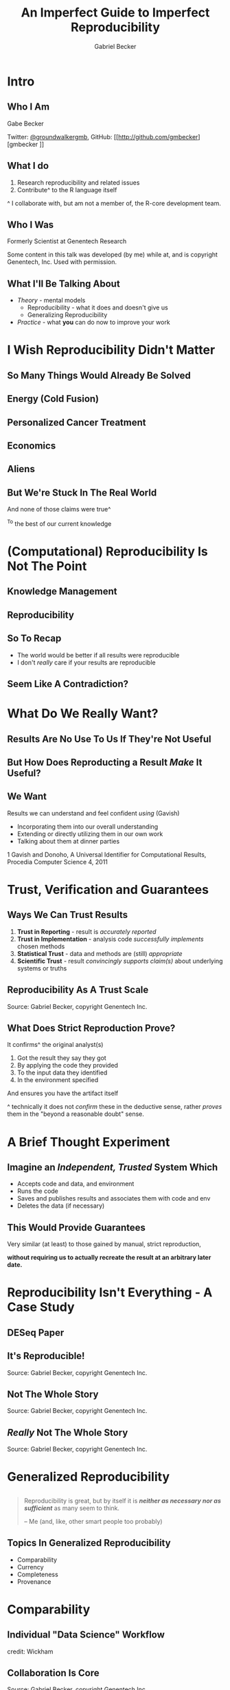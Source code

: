 # -*- org-re-reveal-title-slide: "<h2>%t</h2><h4>%a</h4><h6>Twitter: @groundwalkergmb, Github:@gmbecker</h6>" -*-
#+title: An Imperfect Guide to Imperfect Reproducibility
#+author: Gabriel Becker
#+email: @groundwalkergmb
#+options: toc:nil timestamp:nil num:nil
#+options: H:2
# #+OPTIONS: reveal_title_slide:
#+REVEAL_THEME: solarized
#+REVEAL_EXTRA_CSS: ./jsm2018.css
#+REVEAL_SLIDE_FOOTER: <div class="footer">Gabriel Becker, Keynote - Advanced R Course <br/> May Institute For Computational Proteomics 2019, Northeastern University</div>
#+REVEAL_TRANS: none
#+REVEAL_ROOT:./reveal.js


* Intro
** Who I Am
Gabe Becker

Twitter: [[http://twitter.com/groundwalkergmb][@groundwalkergmb]], GitHub: [[http://github.com/gmbecker][gmbecker
]]

** What I do

1. Research reproducibility and related issues
2. Contribute^ to the R language itself

#+ATTR_HTML: :class small
^ I collaborate with, but am not a member of, the R-core development team.

** Who I Was
Formerly Scientist at Genentech Research

Some content in this talk was developed (by me) while at, and is
copyright Genentech, Inc. Used with permission.
** What I'll Be Talking About
- /Theory/ - mental models
  - Reproducibility - what it does and doesn't give us
  - Generalizing Reproducibility
- /Practice/ - what *you* can do now to improve your work

* I *Wish* Reproducibility Didn't Matter
** So Many Things Would Already Be Solved
** Energy (Cold Fusion)
#+REVEAL_HTML: <div class="column" style="float:left; width: 50%; height: 50%">
[[./coldfusionpaper.png]]
#+REVEAL_HTML: </div><div class="column" style="float:left; width: 50%">
[[./coldfusionrefute1.png]]

[[./coldfusionrefute2.png]]
#+REVEAL_HTML: </div>
** Personalized Cancer Treatment
#+ATTR_HTML: :height 65% :width 65%
[[./pottitriple.png]]
** Economics
#+REVEAL_HTML: <div class="column" style="float:left; width: 50%; height: 50%">
[[./reinhartrogoffcritique.png]]
#+REVEAL_HTML: </div><div class="column" style="float:left; width: 50%">
[[./loanscodingerror.png]]
#+REVEAL_HTML: </div>
** Aliens
#+ATTR_HTML: :height 65% :width 65%
[[./arseniclife.png]]
** But We're Stuck In The Real World
And none of those claims were true^

#+ATTR_HTML: :class small
^To the best of our current knowledge
# Segue: all that said...
* (Computational) Reproducibility Is Not The Point
** Knowledge Management
#+ATTR_HTML: :height 65% :width 65%
[[./gates_knowledge_management.jpg]]
** Reproducibility
#+ATTR_HTML: :height 65% :width 65%
[[./reproducibility_end.png]]
** So To Recap
#+ATTR_REVEAL: :frag (appear) 
- The world would be better if all results were reproducible
- I don't /really/ care if your results are reproducible
** Seem Like A Contradiction?
[[./strapyourselfdownsbsp.gif]]

* What Do We Really Want?
** Results Are No Use To Us If They're Not Useful
#+ATTR_REVEAL: :frag (appear) 
[[./noduh2.gif]]
** But How Does Reproducting a Result /Make/ It Useful?
#+ATTR_HTML: :height 65% :width 65%
[[./waitwhat.gif]]
** We Want
#+ATTR_REVEAL: :frag (appear) 
Results we can understand and feel confident /using/ (Gavish)
#+ATTR_REVEAL: :frag (appear) 
- Incorporating them into our overall understanding
- Extending or directly utilizing  them in our own work
- Talking about them at dinner parties 

#+ATTR_HTML: :class small fragment appear
1 Gavish and Donoho, A Universal Identifier for Computational Results, Procedia Computer Science 4, 2011
* Trust, Verification and Guarantees
** Ways We Can Trust Results
#+ATTR_REVEAL: :frag (appear) 
1. *Trust in Reporting* - result is /accurately reported/
2. *Trust in Implementation* - analysis code /successfully implements/ chosen methods
3. *Statistical Trust* - data and methods are (still) /appropriate/
4. *Scientific Trust* - result /convincingly supports claim(s)/ about underlying systems or truths

** Reproducibility As A Trust Scale
[[./trustscale3.png]]

#+ATTR_HTML: :class small 
Source: Gabriel Becker, copyright Genentech Inc.
** What Does Strict Reproduction Prove?
It confirms^ the original analyst(s)

#+ATTR_REVEAL: :frag (appear)
#+ATTR_HTML: :class left 
1. Got the result they say they got
2. By applying the code they provided
3. To the input data they identified
4. In the environment specified

#+ATTR_REVEAL: :frag (appear)
And ensures you have the artifact itself

#+ATTR_HTML: :class small 
^ technically it does not /confirm/ these in the deductive sense, rather /proves/ them in the "beyond a reasonable doubt" sense.
* A Brief Thought Experiment
** Imagine an /Independent, Trusted/ System Which 
#+ATTR_REVEAL: :frag (appear)
#+ATTR_HTML: :class left 
- Accepts code and data, and environment
- Runs the code
- Saves and publishes results and associates them with code and env
- Deletes the data (if necessary)

** This Would Provide Guarantees
Very similar (at least) to those gained by manual, strict reproduction,

#+ATTR_REVEAL: :frag (appear) 
*without requiring us to actually recreate the result at an arbitrary later date.*
* Reproducibility Isn't Everything - A Case Study
** DESeq Paper
[[./Huberanders.jpg]]
** It's Reproducible!
#+ATTR_HTML: :height 55% :width 55%
[[file:./andershuberfirst1res.png]]
#+ATTR_HTML: :class small 
Source: Gabriel Becker, copyright Genentech Inc.

** Not The Whole Story
#+ATTR_HTML: :height 55% :width 55%
[[./andershuberfirst2res.png]]
#+ATTR_HTML: :class small 
Source: Gabriel Becker, copyright Genentech Inc.

** /Really/ Not The Whole Story
#+ATTR_HTML: :height 55% :width 55%
[[./andershuberall3res.png]]
#+ATTR_HTML: :class small 
Source: Gabriel Becker, copyright Genentech Inc.

** 
[[./doomed.jpg]]
* Generalized Reproducibility
** 
#+BEGIN_QUOTE
Reproducibility is great, but by itself it is */neither as necessary nor as sufficient/* as many seem to think.

-- Me (and, like, other smart people too probably)
#+END_QUOTE
** Topics In Generalized Reproducibility
- Comparability
- Currency
- Completeness
- Provenance

* Comparability
** Individual "Data Science" Workflow
#+ATTR_HTML: :height 65% :width 65%
[[./individualworkflow.png]]

credit: Wickham
** Collaboration Is Core
#+ATTR_HTML: :height 60% :width 60%
[[./enterpriseworkflow.png]]

#+ATTR_HTML: :class small 
Source: Gabriel Becker, copyright Genentech Inc.

** Different Versions
#+ATTR_HTML: :height 58% :width 58%
[[./comparability.png]]

#+ATTR_HTML: :class small 
Source: Gabriel Becker, copyright Genentech Inc.

** Same Versions
#+ATTR_HTML: :height 58% :width 58%
[[./comparability2.png]]

#+ATTR_HTML: :class small 
Source: Gabriel Becker, copyright Genentech Inc.

* Currency
** Recall
#+ATTR_HTML: :height 55% :width 55%
[[./andershuberall3res.png]]

#+ATTR_HTML: :class small 
Source: Gabriel Becker, copyright Genentech Inc.

** Bleeding Edge Methods
#+ATTR_REVEAL: :frag (appear) 
- Called this for a reason
- Continue to be refined
- Likely won't stay state of the art
- May not even remain valid
** No Hard-And-Fast Rule, But Generally
#+ATTR_REVEAL: :frag (appear) 
- Modern versions take precedence
  - skeptical of genes in the 864 but not the 359
- Modern methods take precedence^

#+ATTR_HTML: :class small fragment appear
^ By how much depends on why the old method fell out of favor
** Note
The Currency concern is very real in Bioinformatics, Deep Learning,
and other fast moving settings. Its not really a concern when using a "classical" method (GLMs, Random Forests, etc).

* Completeness
** Literate Statistical Practice
#+BEGIN_QUOTE
[The resulting document] should describe results and lessons learned ... as well as a means to reproduce *all steps, even those not used in a concise
reconstruction*, which were taken in the analysis.

-- Rossini, Literate Statistical Practice (emphasis mine)
#+END_QUOTE
** Translation
#+ATTR_HTML: :height 65% :width 65%
[[./IcebergFigure2.png]]


* Provenance
** Provenance 

#+BEGIN_QUOTE
the source or origin of an object; its history and pedigree; a record of the ultimate derivation
and passage of an item through its various owners

-- Oxford English Dictionary
#+END_QUOTE
** Knowing a Result's Provenance Can Help Us  
#+ATTR_REVEAL: :frag (appear) 
- Gain insights into the reasoning used to create it,
- verify acceptable procedures and methods were used, and 
- know how to reproduce it.

#+ATTR_HTML: :class small
Paraphrase of Friere et al. in /Provenance for Computational Tasks: A Survey/, Computing in Science & Engineering. 2008 

** Result Provenance Includes Input Data Provenance
[[./simpsonsrecursivestatic.png]]

* Reproducibility In Practice
** 
#+BEGIN_QUOTE
In theory there is no difference between theory and practice; in
practice there is. 

-- Unattributed
#+END_QUOTE


* A "Slightly Out-of-Order" Reproduction Process
** 0. No Way To Get/Recreate Code and Data?
[[./youlose.gif]]
** 1. Works With Modern SW Versions
[[./newsieskingofny.gif]]
** 2. Try To Recreate Original Environment
[[./guessnumber.gif]]
** 3. Worked In 'Original' Env, We're Good!
[[./yeahbutarewe.gif]]
** 4. But Modern Results Disagree?
[[./severalquestions.gif]]

** 5. What Now?
We can
#+ATTR_REVEAL: :frag (appear) 
1. Take the modern results and move forward using them
2. Apply other methods to look for corroboration
3. Throw up our hands and switch to a field that uses established classical methods

* Things *You* Can Do *Now*
# NOTE: potentially move these inline with the sections? not sure
** Script
   [[./everythingannie.gif]]
** Scripted Analyses
# [[./candytrail.gif]]

[[./chickencement.gif]]
# We can find, reason about, and sometimes even correct them.

** Manual Steps
   [[./worldneverknow.gif]]

** Which Would You Rather Be Tested On?
1. How the chicken crossed the road, or
2. How many licks it took
   
   
* Versions and File Naming
** 
   #+REVEAL_HTML: <div class="column" style="float:left; width: 50%; height: 50%">
#+ATTR_HTML: :width 60% :height 25% 
[[./xkcddocuments.png]]
#+REVEAL_HTML: </div><div class="column" style="float:left; width: 50%">
[[./phdcomicsfilenames.gif]]
#+REVEAL_HTML: </div>

** Avoid Encoding Metadata /Solely/ In Filenames
- Version
  - =thesis_final_revised_final_v2.Rmd=
- Species/Gene/etc
  - =mydata_BRAF_mut_only.dat=
- Timestamp
  - =mydata_as_of_2018_03_03.dat=


** Version Control   
[[./justdoit.png]]

* Literate Analyses
** Use rmarkdown, knitr, or Sweave
This gets /trust in reporting/ taken care of^ right away, and its super easy.

#+ATTR_HTML: :class small
^absent actual misconduct, ie editing output files manually
** Want to Use Jupytr/Rmarkdown Notebooks?
You *must* go watch or read Joel
Grus' fantastic talk first

#+ATTR_HTML: :class small
Watch: [[https://www.youtube.com/watch?v=7jiPeIFXb6U]]

#+ATTR_HTML: :class small
Read: [[https://docs.google.com/presentation/d/1n2RlMdmv1p25Xy5thJUhkKGvjtV-dkAIsUXP-AL4ffI/]]

** 3 Rules If You Still Want To Use Notebooks
#+ATTR_REVEAL: :frag (appear) 
1. Always run them start to finish before publication
2. *Never* fully trust output in a notebook that wasn't run start to finish
3. *Always. Run. Them. Start. To. Finish. Before. Publishing.*

* Sharing
** Current State
[[./thisisfinecrop.png]]
** Current State
Authors for only ~ 44% (36%, 50%) of papers in Science shared both code and data
[[./stoddenempir.png]]
** Share Your Code!
#+ATTR_REVEAL: :frag (appear) 
- If it's right no one cares how ugly it is
- If it's wrong, readers deserve to know
  - And you do, too
** Share Your Data (If Ethically Allowable)
#+ATTR_REVEAL: :frag (appear) 
When to share data is a tricky question.

#+ATTR_REVEAL: :frag (appear) 
/*But* answers of "never" and "only once its obsolete/irrelevant" make you the villain of the piece./

** Publish Science
As if /*you, personally*/, will need to understand, evaluate, use, and extend your result in 5 years, /*working only from published materials*/, having lost all personal materials.

* Environment Recreation
** Environment Recreation
Crucial for both *multi-analyst collaboration* and for *strict reproduction*

Remember to think about currency 
** Recreating/Distributing R Package Libraries
- switchr
- packrat
- MRAN snapshots

* Docker For Reproducibility
** Its Easy
- Boettiger and Eddelbuettel, An Introduction to Rocker: Docker Containers for R, The R Journal, 2017
  - https://www.rocker-project.org/
- See Also: Bioconductor AMIs http://bioconductor.org/help/bioconductor-cloud-ami/
** Confession
[[./dontlikeit.jpeg]]

** mybinder.org
Check out [[http://mybinder.org]]

- Makes your code runnable by others
- Uses docker
- Careful of changing dep version in images across time

* Provenance-lite
** Aspire To

#+ATTR_REVEAL: :frag (appear) 
- Know where your data came from
- Pass that information along with you results (and code)

#+ATTR_REVEAL: :frag (appear) 
(Even if imperfectly)

* Publishing Results
** What To Include

#+ATTR_REVEAL: :frag (appear) 
- Code (+ /detailed/ description of any manual steps)
- Data (if you can)
- Data Provenance (if you have it)
- Version/environment info
** Consider Open Access When You Can

Not a simple issue, but ask yourself /*how can a result be useful to people who can't even read about it?*/


* Wrap-up and Conclusions
** 
[[./whatthehelljusthappened.gif]]
** Think About What you Actually Want
And whether/how you can 
#+ATTR_HTML: :class left 
#+ATTR_REVEAL: :frag (appear) 
1. Get it
2. Provide it to your readers
** Reproducibility is NOT Valueless
But it is most usefully viewed within a larger, more nuanced context.
** Share Your Code and Data (If Possible)
And don't be assholes to others who do the same. Even when you find
problems in it.
** Publish Science
You'd be able to trust if it came out of a lab you don't know.


* Selected (and Incomplete) Further Readings
** Compendiums
#+ATTR_HTML: :class small
Gentleman and Temple Lang, Statistical Analyses and Reproducible Research, Bioconductor Working Papers, 2014
#+ATTR_HTML: :class small
Marwick, Boettiger and Mullen, Packaging Data Analytical Work Reproducibly Using R (and Friends), The American Statistician, 2018
** FAIR data
#+ATTR_HTML: :class small
Wilkinson et al., The FAIR Guiding Principles for scientific data management and stewardship, Scientific Data, 2016
#+ATTR_HTML: :class small
https://www.force11.org/group/fairgroup/fairprinciples
#+ATTR_HTML: :class small
Dunning, de Smaele and Böhmer, Are the FAIR Data Principles fair? International Journal of Digital Curation, 2017
** Case Studies and Attempts
#+ATTR_HTML: :class small
Marwick, Computational Reproducibility in Archaeological Research: Basic Principles and a Case Study of Their Implementation, Journal of Archaeological Method and Theory, 2016
#+ATTR_HTML: :class small
FitzJohn, Pennell, Zanne and Cornwell, Reproducible research is still a challenge, ROpenSci Blog, 2014 https://ropensci.org/blog/2014/06/09/reproducibility/
#+ATTR_HTML: :class small
ROpenSci, Reproducibility In Science, http://ropensci.github.io/reproducibility-guide/
** Cultural Challenges/Barriers to Reproducibilty
Basically everything Victoria Stodden has ever published.

Seriously, just go read it (at least the abstracts)
** Provenance(ish) In R
#+ATTR_HTML: :class small
Becker, Moore and Lawrence, trackr: A Framework for Enhancing Discoverability and Reproducibility of Data Visualizations and Other Artifacts in R, Journal of Computational and Graphical Statistics, 2019
#+ATTR_HTML: :class small
Biecek and Kosiński, archivist: An R Package for Managing, Recording and Restoring Data Analysis Results, Journal of Statistical Software, 2017

** Reproducible Pipelines in R
#+ATTR_HTML: :class small
Landau, The drake R package: a pipeline toolkit for reproducibility and high-performance computing. The Journal of Open Source Software, 2018

